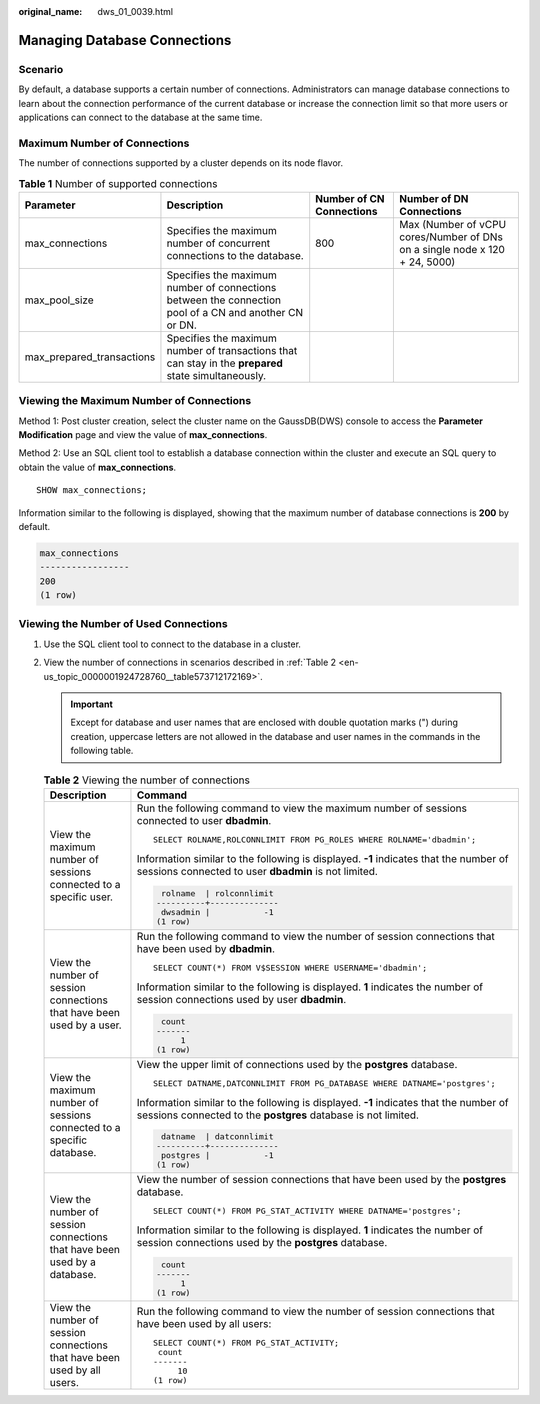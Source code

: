 :original_name: dws_01_0039.html

.. _dws_01_0039:

Managing Database Connections
=============================

Scenario
--------

By default, a database supports a certain number of connections. Administrators can manage database connections to learn about the connection performance of the current database or increase the connection limit so that more users or applications can connect to the database at the same time.

Maximum Number of Connections
-----------------------------

The number of connections supported by a cluster depends on its node flavor.

.. table:: **Table 1** Number of supported connections

   +---------------------------+-------------------------------------------------------------------------------------------------------+--------------------------+----------------------------------------------------------------------------+
   | Parameter                 | Description                                                                                           | Number of CN Connections | Number of DN Connections                                                   |
   +===========================+=======================================================================================================+==========================+============================================================================+
   | max_connections           | Specifies the maximum number of concurrent connections to the database.                               | 800                      | Max (Number of vCPU cores/Number of DNs on a single node x 120 + 24, 5000) |
   +---------------------------+-------------------------------------------------------------------------------------------------------+--------------------------+----------------------------------------------------------------------------+
   | max_pool_size             | Specifies the maximum number of connections between the connection pool of a CN and another CN or DN. |                          |                                                                            |
   +---------------------------+-------------------------------------------------------------------------------------------------------+--------------------------+----------------------------------------------------------------------------+
   | max_prepared_transactions | Specifies the maximum number of transactions that can stay in the **prepared** state simultaneously.  |                          |                                                                            |
   +---------------------------+-------------------------------------------------------------------------------------------------------+--------------------------+----------------------------------------------------------------------------+

Viewing the Maximum Number of Connections
-----------------------------------------

Method 1: Post cluster creation, select the cluster name on the GaussDB(DWS) console to access the **Parameter Modification** page and view the value of **max_connections**.

Method 2: Use an SQL client tool to establish a database connection within the cluster and execute an SQL query to obtain the value of **max_connections**.

::

   SHOW max_connections;

Information similar to the following is displayed, showing that the maximum number of database connections is **200** by default.

.. code-block::

   max_connections
   -----------------
   200
   (1 row)

Viewing the Number of Used Connections
--------------------------------------

#. Use the SQL client tool to connect to the database in a cluster.

#. View the number of connections in scenarios described in :ref:`Table 2 <en-us_topic_0000001924728760__table573712172169>`.

   .. important::

      Except for database and user names that are enclosed with double quotation marks (") during creation, uppercase letters are not allowed in the database and user names in the commands in the following table.

   .. _en-us_topic_0000001924728760__table573712172169:

   .. table:: **Table 2** Viewing the number of connections

      +---------------------------------------------------------------------------+--------------------------------------------------------------------------------------------------------------------------------------------------------+
      | Description                                                               | Command                                                                                                                                                |
      +===========================================================================+========================================================================================================================================================+
      | View the maximum number of sessions connected to a specific user.         | Run the following command to view the maximum number of sessions connected to user **dbadmin**.                                                        |
      |                                                                           |                                                                                                                                                        |
      |                                                                           | ::                                                                                                                                                     |
      |                                                                           |                                                                                                                                                        |
      |                                                                           |    SELECT ROLNAME,ROLCONNLIMIT FROM PG_ROLES WHERE ROLNAME='dbadmin';                                                                                  |
      |                                                                           |                                                                                                                                                        |
      |                                                                           | Information similar to the following is displayed. **-1** indicates that the number of sessions connected to user **dbadmin** is not limited.          |
      |                                                                           |                                                                                                                                                        |
      |                                                                           | .. code-block::                                                                                                                                        |
      |                                                                           |                                                                                                                                                        |
      |                                                                           |     rolname  | rolconnlimit                                                                                                                            |
      |                                                                           |    ----------+--------------                                                                                                                           |
      |                                                                           |     dwsadmin |           -1                                                                                                                            |
      |                                                                           |    (1 row)                                                                                                                                             |
      +---------------------------------------------------------------------------+--------------------------------------------------------------------------------------------------------------------------------------------------------+
      | View the number of session connections that have been used by a user.     | Run the following command to view the number of session connections that have been used by **dbadmin**.                                                |
      |                                                                           |                                                                                                                                                        |
      |                                                                           | ::                                                                                                                                                     |
      |                                                                           |                                                                                                                                                        |
      |                                                                           |    SELECT COUNT(*) FROM V$SESSION WHERE USERNAME='dbadmin';                                                                                            |
      |                                                                           |                                                                                                                                                        |
      |                                                                           | Information similar to the following is displayed. **1** indicates the number of session connections used by user **dbadmin**.                         |
      |                                                                           |                                                                                                                                                        |
      |                                                                           | .. code-block::                                                                                                                                        |
      |                                                                           |                                                                                                                                                        |
      |                                                                           |     count                                                                                                                                              |
      |                                                                           |    -------                                                                                                                                             |
      |                                                                           |         1                                                                                                                                              |
      |                                                                           |    (1 row)                                                                                                                                             |
      +---------------------------------------------------------------------------+--------------------------------------------------------------------------------------------------------------------------------------------------------+
      | View the maximum number of sessions connected to a specific database.     | View the upper limit of connections used by the **postgres** database.                                                                                 |
      |                                                                           |                                                                                                                                                        |
      |                                                                           | ::                                                                                                                                                     |
      |                                                                           |                                                                                                                                                        |
      |                                                                           |    SELECT DATNAME,DATCONNLIMIT FROM PG_DATABASE WHERE DATNAME='postgres';                                                                              |
      |                                                                           |                                                                                                                                                        |
      |                                                                           | Information similar to the following is displayed. **-1** indicates that the number of sessions connected to the **postgres** database is not limited. |
      |                                                                           |                                                                                                                                                        |
      |                                                                           | .. code-block::                                                                                                                                        |
      |                                                                           |                                                                                                                                                        |
      |                                                                           |     datname  | datconnlimit                                                                                                                            |
      |                                                                           |    ----------+--------------                                                                                                                           |
      |                                                                           |     postgres |           -1                                                                                                                            |
      |                                                                           |    (1 row)                                                                                                                                             |
      +---------------------------------------------------------------------------+--------------------------------------------------------------------------------------------------------------------------------------------------------+
      | View the number of session connections that have been used by a database. | View the number of session connections that have been used by the **postgres** database.                                                               |
      |                                                                           |                                                                                                                                                        |
      |                                                                           | ::                                                                                                                                                     |
      |                                                                           |                                                                                                                                                        |
      |                                                                           |    SELECT COUNT(*) FROM PG_STAT_ACTIVITY WHERE DATNAME='postgres';                                                                                     |
      |                                                                           |                                                                                                                                                        |
      |                                                                           | Information similar to the following is displayed. **1** indicates the number of session connections used by the **postgres** database.                |
      |                                                                           |                                                                                                                                                        |
      |                                                                           | .. code-block::                                                                                                                                        |
      |                                                                           |                                                                                                                                                        |
      |                                                                           |     count                                                                                                                                              |
      |                                                                           |    -------                                                                                                                                             |
      |                                                                           |         1                                                                                                                                              |
      |                                                                           |    (1 row)                                                                                                                                             |
      +---------------------------------------------------------------------------+--------------------------------------------------------------------------------------------------------------------------------------------------------+
      | View the number of session connections that have been used by all users.  | Run the following command to view the number of session connections that have been used by all users:                                                  |
      |                                                                           |                                                                                                                                                        |
      |                                                                           | ::                                                                                                                                                     |
      |                                                                           |                                                                                                                                                        |
      |                                                                           |    SELECT COUNT(*) FROM PG_STAT_ACTIVITY;                                                                                                              |
      |                                                                           |     count                                                                                                                                              |
      |                                                                           |    -------                                                                                                                                             |
      |                                                                           |         10                                                                                                                                             |
      |                                                                           |    (1 row)                                                                                                                                             |
      +---------------------------------------------------------------------------+--------------------------------------------------------------------------------------------------------------------------------------------------------+
